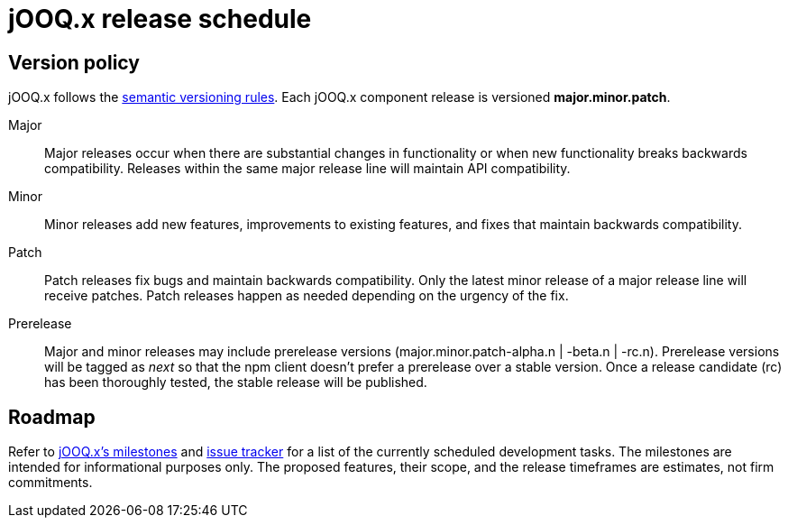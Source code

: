 = jOOQ.x release schedule
:navtitle: Release schedule

== Version policy

jOOQ.x follows the https://semver.org/[semantic versioning rules].
Each jOOQ.x component release is versioned *major.minor.patch*.

Major::
Major releases occur when there are substantial changes in functionality or when new functionality breaks backwards compatibility.
Releases within the same major release line will maintain API compatibility.

Minor::
Minor releases add new features, improvements to existing features, and fixes that maintain backwards compatibility.

Patch::
Patch releases fix bugs and maintain backwards compatibility.
Only the latest minor release of a major release line will receive patches.
Patch releases happen as needed depending on the urgency of the fix.

Prerelease::
Major and minor releases may include prerelease versions (major.minor.patch-alpha.n | -beta.n | -rc.n).
Prerelease versions will be tagged as _next_ so that the npm client doesn't prefer a prerelease over a stable version.
Once a release candidate (rc) has been thoroughly tested, the stable release will be published.

[#roadmap]
== Roadmap

Refer to https://github.com/zero88/jooqx/milestones[jOOQ.x’s milestones] and https://github.com/zero88/jooqx/issues[issue tracker] for a list of the currently scheduled development tasks. The milestones are intended for informational purposes only. The proposed features, their scope, and the release timeframes are estimates, not firm commitments.
